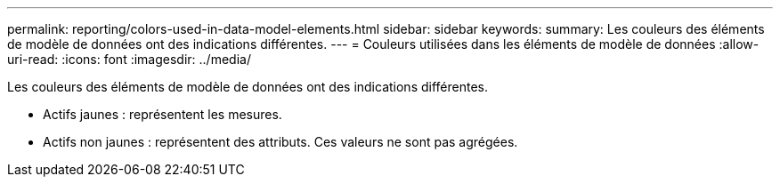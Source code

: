 ---
permalink: reporting/colors-used-in-data-model-elements.html 
sidebar: sidebar 
keywords:  
summary: Les couleurs des éléments de modèle de données ont des indications différentes. 
---
= Couleurs utilisées dans les éléments de modèle de données
:allow-uri-read: 
:icons: font
:imagesdir: ../media/


[role="lead"]
Les couleurs des éléments de modèle de données ont des indications différentes.

* Actifs jaunes : représentent les mesures.
* Actifs non jaunes : représentent des attributs. Ces valeurs ne sont pas agrégées.

